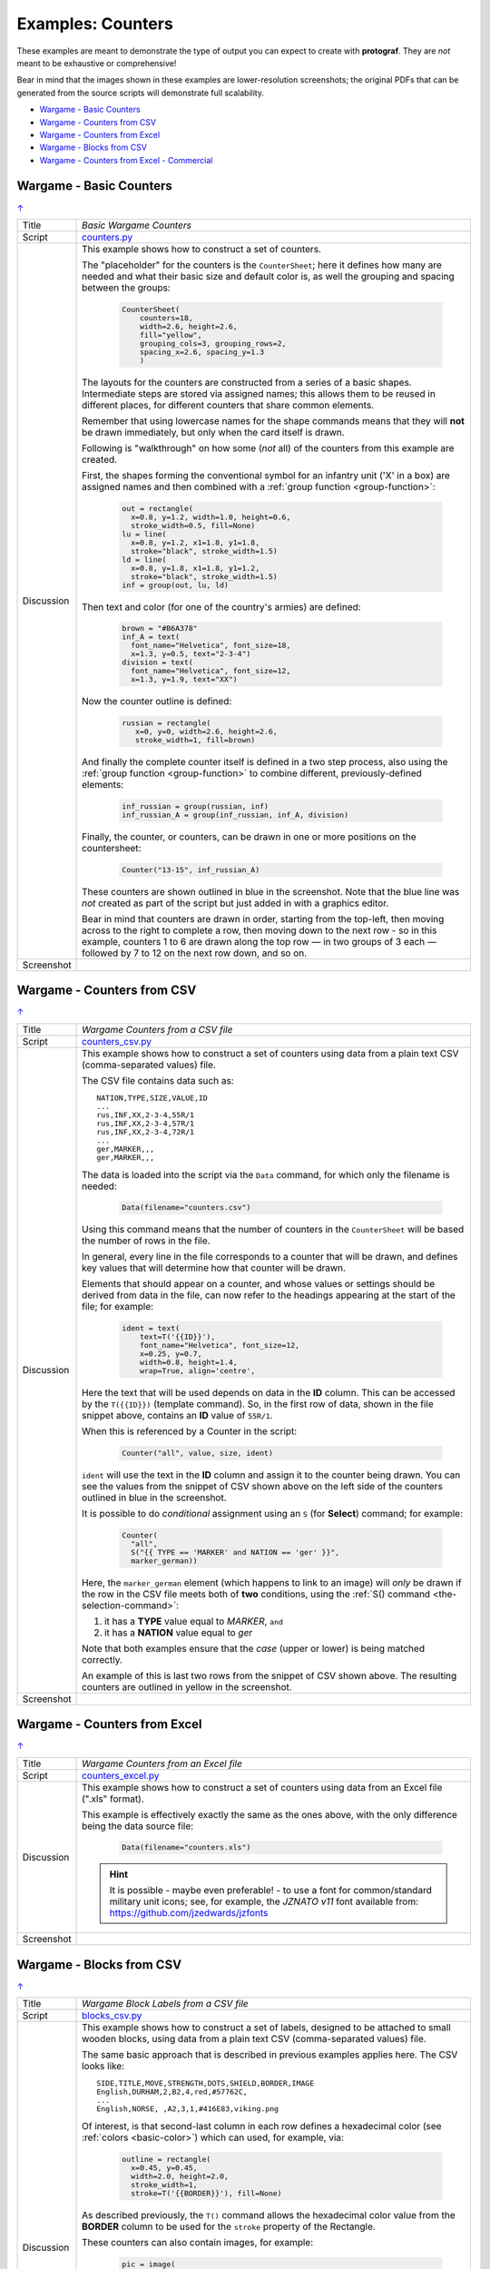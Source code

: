 ==================
Examples: Counters
==================

.. |dash| unicode:: U+2014 .. EM DASH SIGN

These examples are meant to demonstrate the type of output you can expect
to create with **protograf**.  They are *not* meant to be exhaustive or
comprehensive!

Bear in mind that the images shown in these examples are lower-resolution
screenshots; the original PDFs that can be generated from the source scripts
will demonstrate full scalability.

.. _table-of-contents-excntr:

- `Wargame - Basic Counters`_
- `Wargame - Counters from CSV`_
- `Wargame - Counters from Excel`_
- `Wargame - Blocks from CSV`_
- `Wargame - Counters from Excel - Commercial`_


Wargame - Basic Counters
========================
`↑ <table-of-contents-excntr_>`_

=========== ==================================================================
Title       *Basic Wargame Counters*
----------- ------------------------------------------------------------------
Script      `counters.py <https://github.com/gamesbook/protograf/blob/master/examples/counters/counters.py>`_
----------- ------------------------------------------------------------------
Discussion  This example shows how to construct a set of counters.

            The "placeholder" for the counters is the ``CounterSheet``; here
            it defines how many are needed and what their basic size and
            default color is, as well the grouping and spacing between the
            groups:

              .. code:: python

                CounterSheet(
                    counters=18,
                    width=2.6, height=2.6,
                    fill="yellow",
                    grouping_cols=3, grouping_rows=2,
                    spacing_x=2.6, spacing_y=1.3
                    )

            The layouts for the counters are constructed from a series of a
            basic shapes. Intermediate steps are stored via assigned names;
            this allows them to be reused in different places, for different
            counters that share common elements.

            Remember that using lowercase names for the shape commands means
            that they will **not** be drawn immediately, but only when the
            card itself is drawn.

            Following is "walkthrough" on how some (*not* all) of the counters
            from this example are created.

            First, the shapes forming the conventional symbol for an
            infantry unit ('X' in a box) are assigned names and then combined
            with a :ref:`group function <group-function>`:

              .. code:: python

                out = rectangle(
                  x=0.8, y=1.2, width=1.0, height=0.6,
                  stroke_width=0.5, fill=None)
                lu = line(
                  x=0.8, y=1.2, x1=1.8, y1=1.8,
                  stroke="black", stroke_width=1.5)
                ld = line(
                  x=0.8, y=1.8, x1=1.8, y1=1.2,
                  stroke="black", stroke_width=1.5)
                inf = group(out, lu, ld)

            Then text and color (for one of the country's armies) are defined:

              .. code:: python

                brown = "#B6A378"
                inf_A = text(
                  font_name="Helvetica", font_size=18,
                  x=1.3, y=0.5, text="2-3-4")
                division = text(
                  font_name="Helvetica", font_size=12,
                  x=1.3, y=1.9, text="XX")

            Now the counter outline is defined:

              .. code:: python

                russian = rectangle(
                   x=0, y=0, width=2.6, height=2.6,
                   stroke_width=1, fill=brown)

            And finally the complete counter itself is defined in a two step
            process, also using the :ref:`group function <group-function>`
            to combine different, previously-defined elements:

               .. code:: python

                inf_russian = group(russian, inf)
                inf_russian_A = group(inf_russian, inf_A, division)

            Finally, the counter, or counters, can be drawn in one or more
            positions on the countersheet:

               .. code:: python

                Counter("13-15", inf_russian_A)

            These counters are shown outlined in blue in the screenshot. Note
            that the blue line was *not* created as part of the script but
            just added in with a graphics editor.

            Bear in mind that counters are drawn in order, starting from the
            top-left, then moving across to the right to complete a row,
            then moving down to the next row - so in this example, counters 1
            to 6 are drawn along the top row |dash| in two groups of 3
            each |dash| followed by 7 to 12 on the next row down, and so on.

----------- ------------------------------------------------------------------
Screenshot  .. image:: images/counters/counters_basic.png
               :width: 100%
=========== ==================================================================


Wargame - Counters from CSV
===========================
`↑ <table-of-contents-excntr_>`_

=========== ==================================================================
Title       *Wargame Counters from a CSV file*
----------- ------------------------------------------------------------------
Script      `counters_csv.py <https://github.com/gamesbook/protograf/blob/master/examples/counters/counters_csv.py>`_
----------- ------------------------------------------------------------------
Discussion  This example shows how to construct a set of counters using data
            from a plain text CSV (comma-separated values) file.

            The CSV file contains data such as::

                NATION,TYPE,SIZE,VALUE,ID
                ...
                rus,INF,XX,2-3-4,55R/1
                rus,INF,XX,2-3-4,57R/1
                rus,INF,XX,2-3-4,72R/1
                ...
                ger,MARKER,,,
                ger,MARKER,,,

            The data is loaded into the script via the ``Data`` command, for
            which only the filename is needed:

              .. code:: python

                Data(filename="counters.csv")

            Using this command means that the number of counters in the
            ``CounterSheet`` will be based the number of rows in the file.

            In general, every line in the file corresponds to a counter that
            will be drawn, and defines key values that will determine how that
            counter will be drawn.

            Elements that should appear on a counter, and whose values or
            settings should be derived from data in the file, can now refer
            to the headings appearing at the start of the file; for example:

              .. code:: python

                ident = text(
                    text=T('{{ID}}'),
                    font_name="Helvetica", font_size=12,
                    x=0.25, y=0.7,
                    width=0.8, height=1.4,
                    wrap=True, align='centre',


            Here the text that will be used depends on data in the **ID**
            column. This can be accessed by the ``T({{ID}})`` (template
            command). So, in the first row of data, shown in the file snippet
            above, contains an **ID** value of ``55R/1``.

            When this is referenced by a Counter in the script:

              .. code:: python

                Counter("all", value, size, ident)

            ``ident`` will use the text in the  **ID** column and assign it
            to the counter being drawn.  You can see the values from the
            snippet of CSV shown above on the left side of the counters
            outlined in blue in the screenshot.

            It is possible to do *conditional* assignment using an ``S`` (for
            **Select**) command;  for example:

              .. code:: python

                Counter(
                  "all",
                  S("{{ TYPE == 'MARKER' and NATION == 'ger' }}",
                  marker_german))

            Here, the ``marker_german`` element (which happens to link to an
            image) will *only* be drawn if the row in the CSV file meets both
            of **two** conditions, using the
            :ref:`S() command <the-selection-command>`:

            1. it has a **TYPE** value equal to *MARKER*, ``and``
            2. it has a  **NATION** value equal to *ger*

            Note that both examples ensure that the *case* (upper or lower)
            is being matched correctly.

            An example of this is last two rows from the snippet of CSV shown
            above.  The resulting counters are outlined in yellow in the
            screenshot.

----------- ------------------------------------------------------------------
Screenshot  .. image:: images/counters/counters_csv.png
               :width: 100%
=========== ==================================================================


Wargame - Counters from Excel
=============================
`↑ <table-of-contents-excntr_>`_

=========== ==================================================================
Title       *Wargame Counters from an Excel file*
----------- ------------------------------------------------------------------
Script      `counters_excel.py <https://github.com/gamesbook/protograf/blob/master/examples/counters/counters_excel.py>`_
----------- ------------------------------------------------------------------
Discussion  This example shows how to construct a set of counters using data
            from an Excel file  (".xls" format).

            This example is effectively exactly the same as the ones above,
            with the only difference being the data source file:

              .. code:: python

                Data(filename="counters.xls")

            .. HINT::

                It is possible - maybe even preferable! - to use a font for
                common/standard military unit icons; see, for example,
                the *JZNATO v11* font available from:
                https://github.com/jzedwards/jzfonts

----------- ------------------------------------------------------------------
Screenshot  .. image:: images/counters/counters_excel.png
               :width: 100%
=========== ==================================================================


Wargame - Blocks from CSV
=========================
`↑ <table-of-contents-excntr_>`_

=========== ==================================================================
Title       *Wargame Block Labels from a CSV file*
----------- ------------------------------------------------------------------
Script      `blocks_csv.py <https://github.com/gamesbook/protograf/blob/master/examples/counters/blocks_csv.py>`_
----------- ------------------------------------------------------------------
Discussion  This example shows how to construct a set of labels, designed to
            be attached to small wooden blocks, using data from a plain text
            CSV (comma-separated values) file.

            The same basic approach that is described in previous examples
            applies here.  The CSV looks like::

                SIDE,TITLE,MOVE,STRENGTH,DOTS,SHIELD,BORDER,IMAGE
                English,DURHAM,2,B2,4,red,#57762C,
                ...
                English,NORSE, ,A2,3,1,#416E83,viking.png

            Of interest, is that second-last column in each row defines a
            hexadecimal color (see :ref:`colors <basic-color>`) which can
            used, for example, via:

              .. code:: python

                outline = rectangle(
                  x=0.45, y=0.45,
                  width=2.0, height=2.0,
                  stroke_width=1,
                  stroke=T('{{BORDER}}'), fill=None)

            As described previously, the ``T()`` command allows the hexadecimal
            color value from the **BORDER** column to be used for the ``stroke``
            property of the Rectangle.

            These counters can also contain images, for example:

              .. code:: python

                pic = image(
                    T('images/{{IMAGE}}'),
                    x=0.7, y=0.95, width=1.5, height=1.1)

            This references the last column, called **IMAGE** of the CSV.
            If the column is empty, then no image is drawn.

            Another item of interest is the use of the ``Sequence`` command
            to create the small squares that run along the edge of each
            counter/label:

              .. code:: python

                lbrown = "#F1D7B5"
                top4 = sequence(
                     square(
                       x=0.9, y=2.35, side=0.25,
                       stroke=lbrown, stroke_width=1,
                       fill=T('{{BORDER}}')),
                     setting=(1, 4),
                     gap_x=0.29)

            Because its known that a counter/label always has a set of
            sequences that proceed, with decreasing length, in clockwise order,
            its possible to use ``group()`` commands to create all possible
            combinations of such sets of sequences.

----------- ------------------------------------------------------------------
Screenshot  .. image:: images/counters/blocks_csv.png
               :width: 100%
=========== ==================================================================


Wargame - Counters from Excel - Commercial
==========================================
`↑ <table-of-contents-excntr_>`_

=========== ==================================================================
Title       *Commercial Wargame Counters with data in an Excel file*
----------- ------------------------------------------------------------------
Script      `counters_doagc.py <https://github.com/gamesbook/protograf/blob/master/examples/counters/counters_doagc.py>`_
----------- ------------------------------------------------------------------
Data        `DOAGC.xlsx <https://github.com/gamesbook/protograf/blob/master/examples/counters/DOAGC.xlsx>`_
----------- ------------------------------------------------------------------
Discussion  This example shows how to construct a set of counters using data
            from an Excel file (".xlsx" format).

            This example is similar the same as the ones that use Excel as
            a data source:

              .. code:: python

                Data(filename="DOAGC.xlsx")

            Here, the full counter sheet for a commercial game, published by
            SPI in 1973 |dash| *Destruction of Army Group Center* |dash| has
            been reproduced.

            It makes use of the *JZNATO* font available from:
            https://github.com/jzedwards/jzfonts to display common/standard
            military unit icons, and the *Univers LT Std* font from
            https://www.cdnfonts.com/univers-lt-std.font to display text.

            In addition to this, the example also shows how to use *zones*
            property of the ``CounterSheet`` command to add text and blocks
            of color to the counter sheet |dash| note that these are drawn
            first, before any counters!

            Note that while the counters here are outlined in black for
            ease of viewing, in practice these outlines would be turned off
            as the cut marks visible around the edge of the page are the
            preferred method for enabling cutting out a prototype.

----------- ------------------------------------------------------------------
Screenshot  .. image:: images/counters/doagc_full.png
               :width: 100%

----------- ------------------------------------------------------------------
Zoom-In     .. image:: images/counters/doagc_zoom.png
               :width: 100%
=========== ==================================================================

